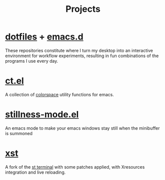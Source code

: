 #+title: Projects

* [[https://github.com/neeasade/dotfiles][dotfiles]] + [[https://github.com/neeasade/emacs.d][emacs.d]]

These repositories constitute where I turn my desktop into an interactive environment for workflow experiments, resulting in fun combinations of the programs I use every day.

* [[https://github.com/neeasade/ct.el][ct.el]]

A collection of [[https://notes.neeasade.net/color-spaces.html][colorspace]] utility functions for emacs.

* [[https://github.com/neeasade/stillness-mode.el][stillness-mode.el]]

An emacs mode to make your emacs windows stay still when the minibuffer is summoned

* [[https://github.com/gnotclub/xst][xst]]

 A fork of the [[https://st.suckless.org/][st terminal]] with some patches applied, with Xresources integration and live reloading.
